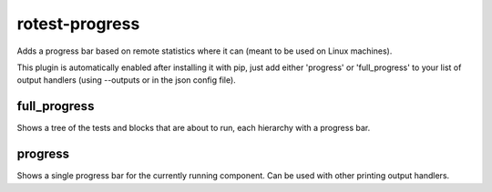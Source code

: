 rotest-progress
---------------

Adds a progress bar based on remote statistics where it can (meant to be used on Linux machines).

This plugin is automatically enabled after installing it with pip,
just add either 'progress' or 'full_progress' to your list of output handlers
(using --outputs or in the json config file).

full_progress
=============

Shows a tree of the tests and blocks that are about to run, each  hierarchy with a progress bar.


progress
========

Shows a single progress bar for the currently running component. Can be used with other printing output handlers.

